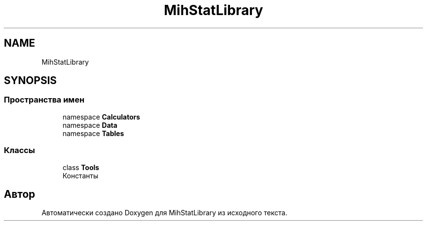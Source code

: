 .TH "MihStatLibrary" 3 "Version 1.0" "MihStatLibrary" \" -*- nroff -*-
.ad l
.nh
.SH NAME
MihStatLibrary
.SH SYNOPSIS
.br
.PP
.SS "Пространства имен"

.in +1c
.ti -1c
.RI "namespace \fBCalculators\fP"
.br
.ti -1c
.RI "namespace \fBData\fP"
.br
.ti -1c
.RI "namespace \fBTables\fP"
.br
.in -1c
.SS "Классы"

.in +1c
.ti -1c
.RI "class \fBTools\fP"
.br
.RI "Константы "
.in -1c
.SH "Автор"
.PP 
Автоматически создано Doxygen для MihStatLibrary из исходного текста\&.
